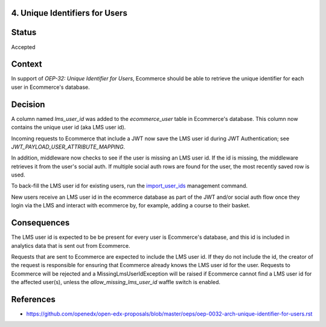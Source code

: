 4. Unique Identifiers for Users
-------------------------------

Status
------

Accepted

Context
-------

In support of *OEP-32: Unique Identifier for Users*, Ecommerce should be able to retrieve the unique identifier for
each user in Ecommerce's database.

Decision
--------

A column named *lms_user_id* was added to the *ecommerce_user* table in Ecommerce's database. This column now contains
the unique user id (aka LMS user id).

Incoming requests to Ecommerce that include a JWT now save the LMS user id during JWT Authentication; see
*JWT_PAYLOAD_USER_ATTRIBUTE_MAPPING*.

In addition, middleware now checks to see if the user is missing an LMS user id. If the id is missing, the middleware
retrieves it from the user's social auth. If multiple social auth rows are found for the user, the most recently
saved row is used.

To back-fill the LMS user id for existing users, run the `import_user_ids <https://github.com/openedx/ecommerce/blob/master/ecommerce/core/management/commands/import_user_ids.py>`_
management command.

New users receive an LMS user id in the ecommerce database as part of the JWT and/or social auth flow once they login
via the LMS and interact with ecommerce by, for example, adding a course to their basket.

Consequences
------------

The LMS user id is expected to be be present for every user is Ecommerce's database, and this id is included in
analytics data that is sent out from Ecommerce.

Requests that are sent to Ecommerce are expected to include the LMS user id. If they do not include the id, the
creator of the request is responsible for ensuring that Ecommerce already knows the LMS user id for the user. Requests
to Ecommerce will be rejected and a MissingLmsUserIdException will be raised if Ecommerce cannot find a LMS user id for
the affected user(s), unless the *allow_missing_lms_user_id* waffle switch is enabled.

References
----------

* https://github.com/openedx/open-edx-proposals/blob/master/oeps/oep-0032-arch-unique-identifier-for-users.rst
